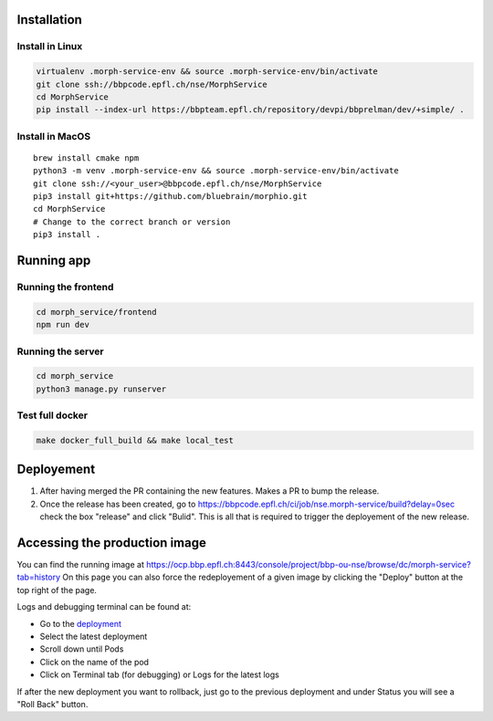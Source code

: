Installation
============

Install in Linux
~~~~~~~~~~~~~~~~

.. code:: bash

    virtualenv .morph-service-env && source .morph-service-env/bin/activate
    git clone ssh://bbpcode.epfl.ch/nse/MorphService
    cd MorphService
    pip install --index-url https://bbpteam.epfl.ch/repository/devpi/bbprelman/dev/+simple/ .

Install in MacOS
~~~~~~~~~~~~~~~~

::

    brew install cmake npm
    python3 -m venv .morph-service-env && source .morph-service-env/bin/activate
    git clone ssh://<your_user>@bbpcode.epfl.ch/nse/MorphService
    pip3 install git+https://github.com/bluebrain/morphio.git
    cd MorphService
    # Change to the correct branch or version
    pip3 install .

Running app
===========

Running the frontend
~~~~~~~~~~~~~~~~~~~~

.. code:: bash

    cd morph_service/frontend
    npm run dev

Running the server
~~~~~~~~~~~~~~~~~~

.. code:: bash

    cd morph_service
    python3 manage.py runserver

Test full docker
~~~~~~~~~~~~~~~~

.. code:: bash

    make docker_full_build && make local_test

Deployement
===========

1. After having merged the PR containing the new features. Makes a PR to
   bump the release.
2. Once the release has been created, go to
   https://bbpcode.epfl.ch/ci/job/nse.morph-service/build?delay=0sec
   check the box "release" and click "Bulid". This is all that is
   required to trigger the deployement of the new release.

Accessing the production image
==============================

You can find the running image at
https://ocp.bbp.epfl.ch:8443/console/project/bbp-ou-nse/browse/dc/morph-service?tab=history
On this page you can also force the redeployement of a given image by
clicking the "Deploy" button at the top right of the page.

Logs and debugging terminal can be found at:

- Go to the `deployment <https://ocp.bbp.epfl.ch:8443/console/project/bbp-ou-nse/browse/dc/morph-service?tab=history>`_ 
- Select the latest deployment
- Scroll down until Pods
- Click on the name of the pod
- Click on Terminal tab (for debugging) or Logs for the latest logs

If after the new deployment you want to rollback, just go to the previous deployment and under Status you will see a "Roll Back" button.
